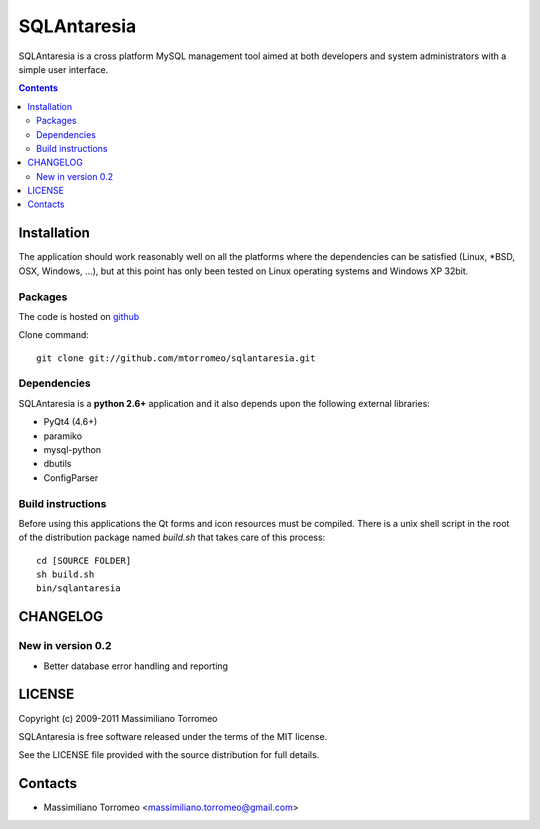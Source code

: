 SQLAntaresia
============
SQLAntaresia is a cross platform MySQL management tool aimed at both developers and system administrators with a simple user interface.

.. contents::

Installation
------------
The application should work reasonably well on all the platforms where the dependencies can be satisfied (Linux, \*BSD, OSX, Windows, ...),
but at this point has only been tested on Linux operating systems and Windows XP 32bit.

Packages
''''''''
The code is hosted on `github <http://github.com/mtorromeo/sqlantaresia>`_

Clone command::

	git clone git://github.com/mtorromeo/sqlantaresia.git

Dependencies
''''''''''''
SQLAntaresia is a **python 2.6+** application and it also depends upon the following external libraries:

* PyQt4 (4.6+)
* paramiko
* mysql-python
* dbutils
* ConfigParser

Build instructions
''''''''''''''''''
Before using this applications the Qt forms and icon resources must be compiled.
There is a unix shell script in the root of the distribution package named *build.sh* that takes care of this process::

	cd [SOURCE FOLDER]
	sh build.sh
	bin/sqlantaresia

CHANGELOG
---------

New in version 0.2
''''''''''''''''''
* Better database error handling and reporting

LICENSE
-------
Copyright (c) 2009-2011 Massimiliano Torromeo

SQLAntaresia is free software released under the terms of the MIT license.

See the LICENSE file provided with the source distribution for full details.

Contacts
--------
* Massimiliano Torromeo <massimiliano.torromeo@gmail.com>

